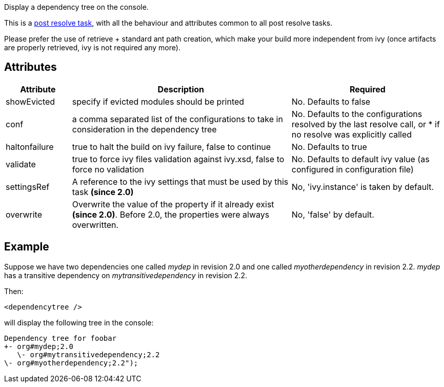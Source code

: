 
Display a dependency tree on the console.

This is a link:../use/postresolvetask.html[post resolve task], with all the behaviour and attributes common to all post resolve tasks.

Please prefer the use of retrieve + standard ant path creation, which make your build more independent from ivy (once artifacts are properly retrieved, ivy is not required any more).


== Attributes



[options="header",cols="15%,50%,35%"]
|=======
|Attribute|Description|Required
|showEvicted|specify if evicted modules should be printed|No. Defaults to false
|conf|a comma separated list of the configurations to take in consideration in the  dependency tree|No. Defaults to the configurations resolved by the last resolve call, or * if no resolve was explicitly called
|haltonfailure|true to halt the build on ivy failure, false to continue|No. Defaults to true
|validate|true to force ivy files validation against ivy.xsd, false to force no validation|No. Defaults to default ivy value (as configured in configuration file)
|settingsRef|A reference to the ivy settings that must be used by this task *(since 2.0)*|No, 'ivy.instance' is taken by default.
|overwrite|Overwrite the value of the property if it already exist *(since 2.0)*.  Before 2.0, the properties were always overwritten.|No, 'false' by default.
|=======



== Example

Suppose we have two dependencies one called __mydep__ in revision 2.0 and one called __myotherdependency__ in revision 2.2.
__mydep__ has a transitive dependency on __mytransitivedependency__ in revision 2.2.

Then:

[source]
----

<dependencytree />

----

will display the following tree in the console:

[source]
----

Dependency tree for foobar
+- org#mydep;2.0
   \- org#mytransitivedependency;2.2
\- org#myotherdependency;2.2");

----

